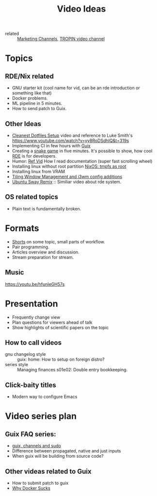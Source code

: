 :PROPERTIES:
:ID:       0638b8e4-09b7-4aec-a4b2-4b133701bda8
:END:
#+title: Video Ideas
#+filetags: Marketing Idea

- related :: [[id:bd871c6d-afe7-4b11-868c-f27ad8bc3b34][Marketing Channels]], [[id:b5677bd2-5c31-4471-9c2c-cb655cbd9f32][TROPIN video channel]]

* Topics
** RDE/Nix related
- GNU starter kit (cool name for vid, can be an rde introduction or
  something like that)
- Docker problems.
- ML pipeline in 5 minutes.
- How to send patch to Guix.
** Other Ideas
- [[id:d0f5123b-241f-42c1-abb5-58440710b52d][Cleanest Dotfiles Setup]] video and reference to Luke Smith's
  https://www.youtube.com/watch?v=yy8RoDSdhIQ&t=319s
- Implementing CI in few hours with [[id:08f0f4aa-21b1-44e7-bec6-d9cdc3313519][Guix]]
- Creating a [[https://www.youtube.com/watch?v=rbasThWVb-c][snake game]] in five minutes. It's possible to show, how
  cool [[id:7845ce2e-e349-405a-85bb-44a983ed4860][RDE]] is for developers.
- Humor: [[https://youtu.be/pI5ToeZWP7s][Ref Vid]] How I read documentation (super fast scrolling wheel)
- Installing linux without root partition [[id:2708f0d8-8f10-4541-8c34-5dd443e820eb][NixOS: tmpfs as root]]
- Installing linux from VRAM
- [[https://www.youtube.com/watch?v=GKviflL9XeI][Tiling Window Management and i3wm config additions]]
- [[https://youtu.be/Cnnv1sotmc0][Ubuntu Sway Remix]] :: Similiar video about rde system.
** OS related topics
- Plain text is fundamentally broken.
* Formats
- [[id:8d03b6c6-b5d7-4126-b72e-8a44746b1f60][Shorts]] on some topic, small parts of workflow.
- Pair programming.
- Articles overview and discussion.
- Stream preparation for stream.
** Music
https://youtu.be/hfunIeGH57s
* Presentation
- Frequently change view
- Plan questions for viewers ahead of talk
- Show highlights of scientific papers on the topic
** How to call videos
- gnu changelog style :: guix: home: How to setup on foreign distro?
- series style :: Managing finances s01e02: Double entry bookkeeping.
** Click-baity titles
- Modern way to configure Emacs
* Video series plan
** Guix FAQ series:
- [[id:c0253188-65c4-41f9-91e4-d77d17c4ff1e][guix, channels and sudo]]
- Difference between propagated, native and just inputs
- When guix will be building from source code?
** Other videas related to Guix
- How to submit patch to guix
- [[id:5cb8684b-dcb0-4be4-8025-b3dff0555648][Why Docker Sucks]]

